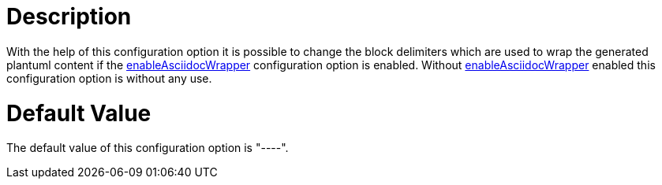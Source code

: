 = Description

With the help of this configuration option it is possible to change the
block delimiters which are used to wrap the generated plantuml content
if the xref:./enable-asciidoc-wrapper.adoc[enableAsciidocWrapper] configuration 
option is enabled.
Without xref:./enable-asciidoc-wrapper.adoc[enableAsciidocWrapper] enabled 
this configuration option is without any use.

= Default Value

The default value of this configuration option is "----".
